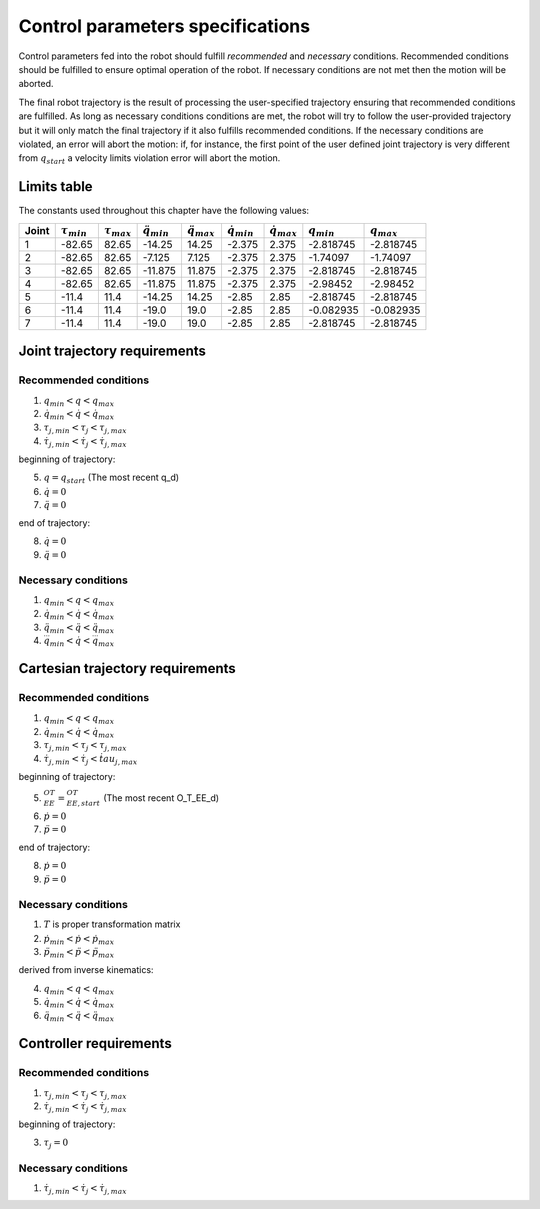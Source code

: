 Control parameters specifications
=================================

Control parameters fed into the robot should fulfill *recommended* and *necessary* conditions.
Recommended conditions should be fulfilled to ensure optimal operation of the robot. If necessary
conditions are not met then the motion will be aborted.

The final robot trajectory is the result of processing the user-specified trajectory ensuring that
recommended conditions are fulfilled. As long as necessary conditions conditions are met, the robot
will try to follow the user-provided trajectory but it will only match the final trajectory if it
also fulfills recommended conditions.
If the necessary conditions are violated, an error will abort the motion: if, for instance, the
first point of the user defined joint trajectory is very different from :math:`q_{start}` a velocity
limits violation error will abort the motion.

.. _limit_table:

Limits table
------------

The constants used throughout this chapter have the following values:

===== ================== ================== ====================== ====================== ===================== ===================== =============== ===============
Joint :math:`\tau_{min}` :math:`\tau_{max}` :math:`\ddot{q}_{min}` :math:`\ddot{q}_{max}` :math:`\dot{q}_{min}` :math:`\dot{q}_{max}` :math:`q_{min}` :math:`q_{max}`
===== ================== ================== ====================== ====================== ===================== ===================== =============== ===============
1     -82.65             82.65              -14.25                 14.25                  -2.375                2.375                 -2.818745       -2.818745
2     -82.65             82.65              -7.125                 7.125                  -2.375                2.375                 -1.74097        -1.74097
3     -82.65             82.65              -11.875                11.875                 -2.375                2.375                 -2.818745       -2.818745
4     -82.65             82.65              -11.875                11.875                 -2.375                2.375                 -2.98452        -2.98452
5     -11.4              11.4               -14.25                 14.25                  -2.85                 2.85                  -2.818745       -2.818745
6     -11.4              11.4               -19.0                  19.0                   -2.85                 2.85                  -0.082935       -0.082935
7     -11.4              11.4               -19.0                  19.0                   -2.85                 2.85                  -2.818745       -2.818745
===== ================== ================== ====================== ====================== ===================== ===================== =============== ===============

Joint trajectory requirements
-----------------------------

Recommended conditions
**********************

1. :math:`q_{min} < q < q_{max}`
2. :math:`\dot{q}_{min} < \dot{q} < \dot{q}_{max}`
3. :math:`\tau_{j, min} < \tau_j < \tau_{j, max}`
4. :math:`\dot{\tau}_{j, min} < \dot{\tau}_j < \dot{\tau}_{j, max}`

beginning of trajectory:

5. :math:`q = q_{start}` (The most recent q_d)
6. :math:`\dot{q} = 0`
7. :math:`\ddot{q} = 0`

end of trajectory:

8. :math:`\dot{q} = 0`
9. :math:`\ddot{q} = 0`

Necessary conditions
*********************

1. :math:`q_{min} < q < q_{max}`
2. :math:`\dot{q}_{min} < \dot{q} < \dot{q}_{max}`
3. :math:`\ddot{q}_{min} < \ddot{q} < \ddot{q}_{max}`
4. :math:`\dddot{q}_{min} < \dot{q} < \dddot{q}_{max}`

Cartesian trajectory requirements
---------------------------------

Recommended conditions
**********************

1. :math:`q_{min} < q < q_{max}`
2. :math:`\dot{q}_{min} < \dot{q} < \dot{q}_{max}`
3. :math:`\tau_{j, min} < \tau_j < \tau_{j, max}`
4. :math:`\dot{\tau}_{j, min} < \dot{\tau}_j < \dot{tau}_{j, max}`

beginning of trajectory:

5. :math:`{}^OT_{EE} = {}^OT_{EE, start}` (The most recent O_T_EE_d)
6. :math:`\dot{p} = 0`
7. :math:`\ddot{p} = 0`

end of trajectory:

8. :math:`\dot{p} = 0`
9. :math:`\ddot{p} = 0`

Necessary conditions
********************

1. :math:`T` is proper transformation matrix
2. :math:`\dot{p}_{min} < \dot{p} < \dot{p}_{max}`
3. :math:`\ddot{p}_{min} < \ddot{p} < \ddot{p}_{max}`

derived from inverse kinematics:

4. :math:`q_{min} < q < q_{max}`
5. :math:`\dot{q}_{min} < \dot{q} < \dot{q}_{max}`
6. :math:`\ddot{q}_{min} < \ddot{q} < \ddot{q}_{max}`

Controller requirements
-----------------------

Recommended conditions
**********************

1. :math:`\tau_{j, min} < \tau_j < \tau_{j, max}`
2. :math:`\dot{\tau}_{j, min} < \dot{\tau}_j < \dot{\tau}_{j, max}`

beginning of trajectory:

3. :math:`\tau_j = 0`

Necessary conditions
********************

1. :math:`\dot{\tau}_{j, min} < \dot{\tau}_j < \dot{\tau}_{j, max}`
